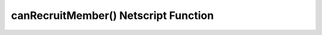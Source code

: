 canRecruitMember() Netscript Function
=====================================

.. js:function:: canRecruitMember()

    :returns: Boolean indicating whether a member can currently be recruited
